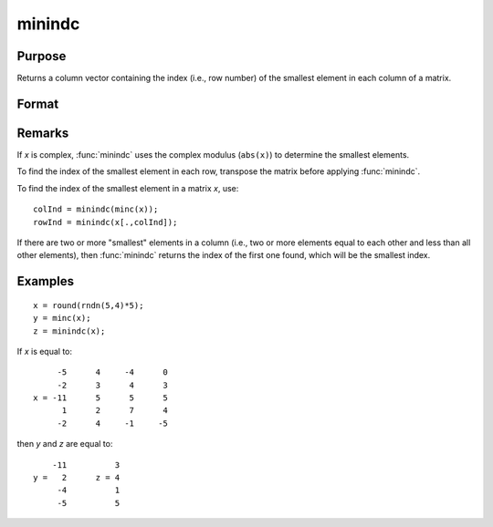 
minindc
==============================================

Purpose
----------------

Returns a column vector containing the index (i.e., row number) of the smallest element in each column of a matrix.

Format
----------------
.. function:: minindc(x)

    :param x: data
    :type x: NxK matrix

    :returns: y (*Kx1 matrix*) containing the index of the smallest element in each column of *x*.

Remarks
-------

If *x* is complex, :func:`minindc` uses the complex modulus (``abs(x)``) to determine
the smallest elements.

To find the index of the smallest element in each row, transpose the
matrix before applying :func:`minindc`.

To find the index of the smallest element in a matrix *x*, use:

::

   colInd = minindc(minc(x));
   rowInd = minindc(x[.,colInd]);

If there are two or more "smallest" elements in a column (i.e., two or
more elements equal to each other and less than all other elements),
then :func:`minindc` returns the index of the first one found, which will be the
smallest index.


Examples
----------------

::

    x = round(rndn(5,4)*5);
    y = minc(x);
    z = minindc(x);

If *x* is equal to:

::

         -5      4     -4      0
         -2      3      4      3
    x = -11      5      5      5
          1      2      7      4
         -2      4     -1     -5

then *y* and *z* are equal to:

::

        -11          3
    y =   2      z = 4
         -4          1
         -5          5

.. seealso:: Functions :func:`maxindc`, :func:`minc`, :func:`maxc`

